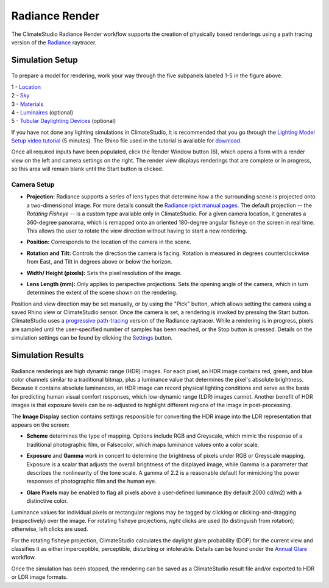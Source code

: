 
Radiance Render
================================================
The ClimateStudio Radiance Render workflow supports the creation of physically based renderings using a path tracing version of the `Radiance`_ raytracer.

.. _Radiance: https://www.radiance-online.org/

Simulation Setup
-----------------------
.. figure:: images/workflowPanel_render.png
   :width: 900px
   :align: center

To prepare a model for rendering, work your way through the five subpanels labeled 1-5 in the figure above.

| 1 - `Location`_
| 2 - `Sky`_
| 3 - `Materials`_
| 4 - `Luminaires`_ (optional)
| 5 - `Tubular Daylighting Devices`_ (optional)

.. _Location: Location.html

.. _Sky: sky.html

.. _Materials: assignMaterials.html

.. _Luminaires: addLuminaires.html

.. _Tubular Daylighting Devices: addTDDs.html

If you have not done any lighting simulations in ClimateStudio, it is recommended that you go through the `Lighting Model Setup video tutorial`_ (5 minutes). The Rhino file used in the tutorial is available for `download.`_

.. _Lighting Model Setup video tutorial: https://vimeo.com/392379928

.. _download.: https://climatestudiodocs.com/ExampleFiles/CS_Two_Zone_Office.3dm

Once all required inputs have been populated, click the Render Window button (6), which opens a form with a render view on the left and camera settings on the right. The render view displays renderings that are complete or in progress, so this area will remain blank until the Start button is clicked.

.. figure:: images/result_renderWindow.png
   :width: 900px
   :align: center

Camera Setup
^^^^^^^^^^^^^^^^^^^^^^

- **Projection:** Radiance supports a series of lens types that determine how a the surrounding scene is projected onto a two-dimensional image. For more details consult the `Radiance rpict manual pages.`_ The default projection -- the *Rotating Fisheye* -- is a custom type available only in ClimateStudio. For a given camera location, it generates a 360-degree panorama, which is remapped onto an oriented 180-degree angular fisheye on the screen in real time. This allows the user to rotate the view direction without having to start a new rendering. 

.. _Radiance rpict manual pages.: https://floyd.lbl.gov/radiance/man_html/rpict.1.html

- **Position:** Corresponds to the location of the camera in the scene. 

.. _Radiance: https://www.radiance-online.org/

- **Rotation and Tilt:** Controls the direction the camera is facing. Rotation is measured in degrees counterclockwise from East, and Tilt in degrees above or below the horizon.

.. _Radiance: https://www.radiance-online.org/

- **Width/ Height (pixels):** Sets the pixel resolution of the image.

.. _Radiance: https://www.radiance-online.org/

- **Lens Length (mm):** Only applies to perspective projections. Sets the opening angle of the camera, which in turn determines the extent of the scene shown on the rendering.

Position and view direction may be set manually, or by using the "Pick" button, which allows setting the camera using a saved Rhino view or ClimateStudio sensor. Once the camera is set, a rendering is invoked by pressing the Start button. ClimateStudio uses a `progressive path-tracing`_ version of the Radiance raytracer. While a rendering is in progress, pixels are sampled until the user-specified number of samples has been reached, or the Stop button is pressed. Details on the simulation settings can be found by clicking the `Settings`_ button.
 
.. _progressive path-tracing: https://www.solemma.com/blog/why-is-climatestudio-so-fast
.. _Settings: path-tracingSettings.html

Simulation Results
------------------------

.. figure:: images/RadianceRender.gif
   :width: 900px
   :align: center

Radiance renderings are high dynamic range (HDR) images. For each pixel, an HDR image contains red, green, and blue color channels similar to a traditional bitmap, plus a luminance value that determines the pixel's absolute brightness. Because it contains absolute luminances, an HDR image can record physical lighting conditions and serve as the basis for predicting human visual comfort responses, which low-dynamic range (LDR) images cannot. Another benefit of HDR images is that exposure levels can be re-adjusted to highlight different regions of the image in post-processing. 

The **Image Display** section contains settings responsible for converting the HDR image into the LDR representation that appears on the screen:

- **Scheme** determines the type of mapping. Options include RGB and Greyscale, which mimic the response of a traditional photographic film, or Falsecolor, which maps luminance values onto a color scale.

.. _Settings: path-tracingSettings.html

- **Exposure** and **Gamma** work in concert to determine the brightness of pixels under RGB or Greyscale mapping. Exposure is a scalar that adjusts the overall brightness of the displayed image, while Gamma is a parameter that describes the nonlinearity of the tone scale. A gamma of 2.2 is a reasonable default for mimicking the power responses of photographic film and the human eye.

.. _Settings: path-tracingSettings.html

- **Glare Pixels** may be enabled to flag all pixels above a user-defined luminance (by default 2000 cd/m2) with a distinctive color.

Luminance values for individual pixels or rectangular regions may be tagged by clicking or clicking-and-dragging (respectively) over the image. For rotating fisheye projections, *right* clicks are used (to distinguish from rotation); otherwise, left clicks are used.

For the rotating fisheye projection, ClimateStudio calculates the daylight glare probability (DGP) for the current view and classifies it as either imperceptible, perceptible, disturbing or intolerable. Details can be found under the `Annual Glare`_ workflow.

.. _Annual Glare: annualGlare.html

Once the simulation has been stopped, the rendering can be saved as a ClimateStudio result file and/or exported to HDR or LDR image formats.





















